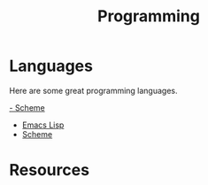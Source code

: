 :PROPERTIES:
:ID:       FC8D28F2-B44C-464C-B26D-EC1974CF1670
:END:
#+title: Programming

* Languages
Here are some great programming languages.

[[id:FD6B5BBD-CB8D-426E-9F1D-6EB306B9A4E6][- Scheme]]
- [[id:E8A85891-F052-462E-888F-7F4FAAC33C6D][Emacs Lisp]]
- [[id:FD6B5BBD-CB8D-426E-9F1D-6EB306B9A4E6][Scheme]]

* Resources
:PROPERTIES:
:ID:       5848AAD3-05BF-4770-AEFC-2F80A33B2734
:END:
